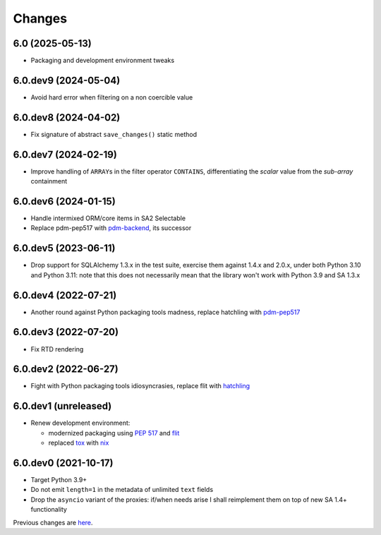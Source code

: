 Changes
-------

6.0 (2025-05-13)
~~~~~~~~~~~~~~~~

* Packaging and development environment tweaks


6.0.dev9 (2024-05-04)
~~~~~~~~~~~~~~~~~~~~~

* Avoid hard error when filtering on a non coercible value


6.0.dev8 (2024-04-02)
~~~~~~~~~~~~~~~~~~~~~

* Fix signature of abstract ``save_changes()`` static method


6.0.dev7 (2024-02-19)
~~~~~~~~~~~~~~~~~~~~~

* Improve handling of ``ARRAY``\ s in the filter operator ``CONTAINS``, differentiating the
  *scalar* value from the *sub-array* containment


6.0.dev6 (2024-01-15)
~~~~~~~~~~~~~~~~~~~~~

* Handle intermixed ORM/core items in SA2 Selectable

* Replace pdm-pep517 with `pdm-backend`__, its successor

  __ https://pypi.org/project/pdm-backend/


6.0.dev5 (2023-06-11)
~~~~~~~~~~~~~~~~~~~~~

* Drop support for SQLAlchemy 1.3.x in the test suite, exercise them against 1.4.x and 2.0.x,
  under both Python 3.10 and Python 3.11: note that this does not necessarily mean that the
  library won't work with Python 3.9 and SA 1.3.x


6.0.dev4 (2022-07-21)
~~~~~~~~~~~~~~~~~~~~~

* Another round against Python packaging tools madness, replace hatchling with pdm-pep517__

  __ https://pypi.org/project/pdm-pep517/


6.0.dev3 (2022-07-20)
~~~~~~~~~~~~~~~~~~~~~

* Fix RTD rendering


6.0.dev2 (2022-06-27)
~~~~~~~~~~~~~~~~~~~~~

* Fight with Python packaging tools idiosyncrasies, replace flit with hatchling__

  __ https://hatch.pypa.io/latest/config/build/#build-system


6.0.dev1 (unreleased)
~~~~~~~~~~~~~~~~~~~~~

* Renew development environment:

  - modernized packaging using `PEP 517`__ and flit__
  - replaced tox__ with nix__

  __ https://peps.python.org/pep-0517/
  __ https://flit.readthedocs.io/en/latest/
  __ https://tox.wiki/en/latest/
  __ https://nixos.org/guides/how-nix-works.html


6.0.dev0 (2021-10-17)
~~~~~~~~~~~~~~~~~~~~~

* Target Python 3.9+

* Do not emit ``length=1`` in the metadata of unlimited ``text`` fields

* Drop the ``asyncio`` variant of the proxies: if/when needs arise I shall reimplement them on top
  of new SA 1.4+ functionality


Previous changes are here__.

__ https://gitlab.com/metapensiero/metapensiero.sqlalchemy.proxy/-/blob/master/OLDERCHANGES.rst
